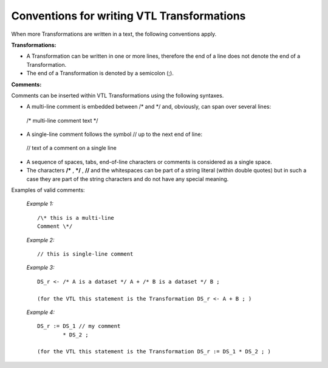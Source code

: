 
Conventions for writing VTL Transformations
===========================================

When more Transformations are written in a text, the following
conventions apply.

**Transformations:**

-  A Transformation can be written in one or more lines, therefore the
   end of a line does not denote the end of a Transformation.

-  The end of a Transformation is denoted by a semicolon (;).

**Comments:**

Comments can be inserted within VTL Transformations using the following
syntaxes.

-  A multi-line comment is embedded between /\* and \*/ and, obviously,
   can span over several lines:

..

   /\* multi-line
   comment text \*/

-  A single-line comment follows the symbol // up to the next end of
   line:

..

   // text of a comment on a single line

-  A sequence of spaces, tabs, end-of-line characters or comments is
   considered as a single space.

-  The characters **/\*** , **\*/** , **//** and the whitespaces can be
   part of a string literal (within double quotes) but in such a case
   they are part of the string characters and do not have any special
   meaning.

Examples of valid comments:

   *Example 1:* ::

        /\* this is a multi-line
        Comment \*/

   *Example 2:* ::

        // this is single-line comment

   *Example 3:* ::

        DS_r <- /* A is a dataset */ A + /* B is a dataset */ B ;

        (for the VTL this statement is the Transformation DS_r <- A + B ; )

   *Example 4:* ::

        DS_r := DS_1 // my comment
                * DS_2 ;

        (for the VTL this statement is the Transformation DS_r := DS_1 * DS_2 ; )